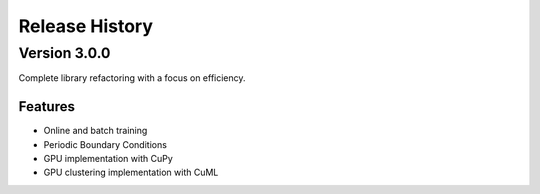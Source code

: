 .. _releases:

===============
Release History
===============

Version 3.0.0
===============

Complete library refactoring with a focus on efficiency.

Features
--------
   
- Online and batch training
- Periodic Boundary Conditions
- GPU implementation with CuPy
- GPU clustering implementation with CuML

